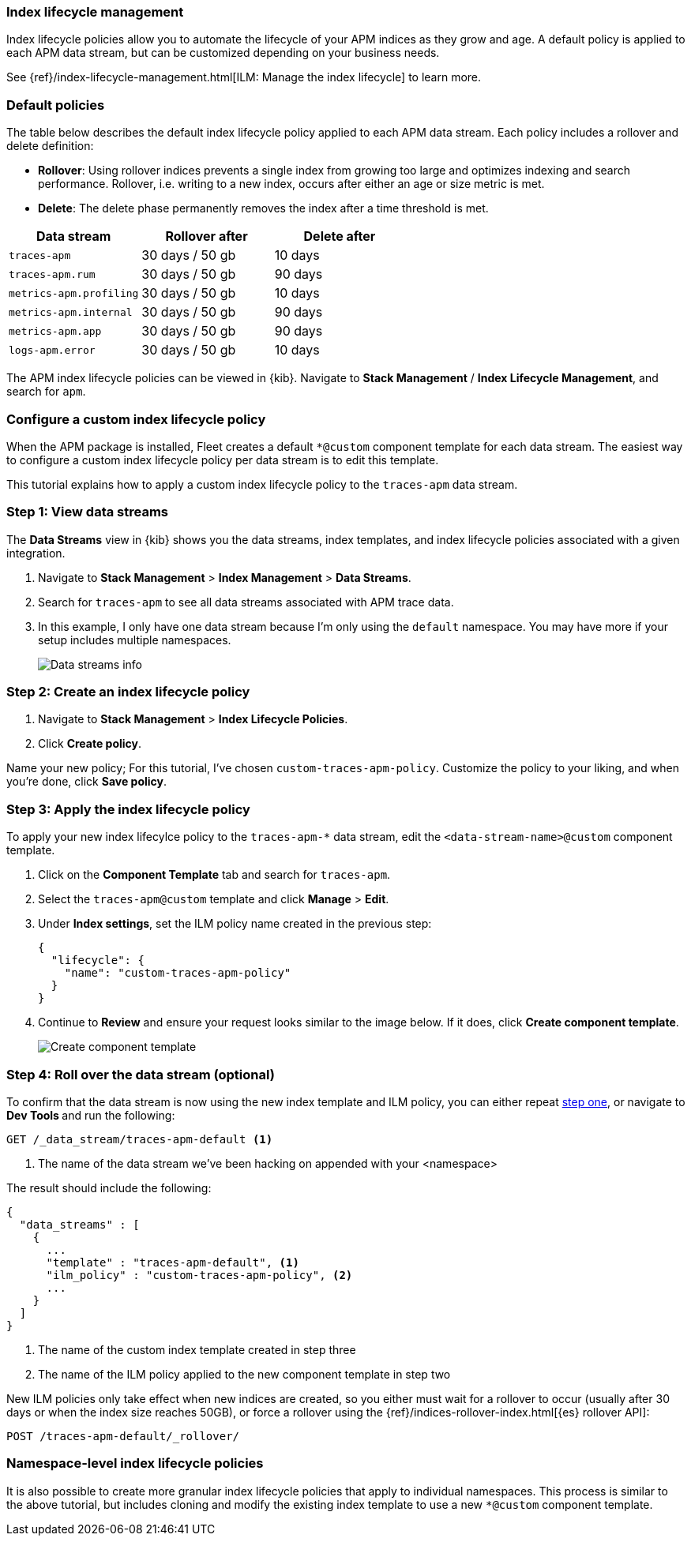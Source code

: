 [[ilm-how-to]]
=== Index lifecycle management

Index lifecycle policies allow you to automate the
lifecycle of your APM indices as they grow and age.
A default policy is applied to each APM data stream,
but can be customized depending on your business needs.

See {ref}/index-lifecycle-management.html[ILM: Manage the index lifecycle] to learn more.

[discrete]
[[index-lifecycle-policies-default]]
=== Default policies

The table below describes the default index lifecycle policy applied to each APM data stream.
Each policy includes a rollover and delete definition:

* **Rollover**: Using rollover indices prevents a single index from growing too large and optimizes indexing and search performance. Rollover, i.e. writing to a new index, occurs after either an age or size metric is met.
* **Delete**: The delete phase permanently removes the index after a time threshold is met.

[cols="1,1,1",options="header"]
|===
|Data stream
|Rollover after
|Delete after

|`traces-apm`
|30 days / 50 gb
|10 days

|`traces-apm.rum`
|30 days / 50 gb
|90 days

|`metrics-apm.profiling`
|30 days / 50 gb
|10 days

|`metrics-apm.internal`
|30 days / 50 gb
|90 days

|`metrics-apm.app`
|30 days / 50 gb
|90 days

|`logs-apm.error`
|30 days / 50 gb
|10 days

|===

The APM index lifecycle policies can be viewed in {kib}.
Navigate to *Stack Management* / *Index Lifecycle Management*, and search for `apm`.

[discrete]
[[data-streams-custom-policy]]
=== Configure a custom index lifecycle policy

When the APM package is installed, Fleet creates a default `*@custom` component template for each data stream.
The easiest way to configure a custom index lifecycle policy per data stream is to edit this template.

This tutorial explains how to apply a custom index lifecycle policy to the `traces-apm` data stream.

[discrete]
[[data-streams-custom-one]]
=== Step 1: View data streams

The **Data Streams** view in {kib} shows you the data streams,
index templates, and index lifecycle policies associated with a given integration.

. Navigate to **Stack Management** > **Index Management** > **Data Streams**.
. Search for `traces-apm` to see all data streams associated with APM trace data.
. In this example, I only have one data stream because I'm only using the `default` namespace.
You may have more if your setup includes multiple namespaces.
+
[role="screenshot"]
image::images/data-stream-overview.png[Data streams info]

[discrete]
[[data-streams-custom-two]]
=== Step 2: Create an index lifecycle policy

. Navigate to **Stack Management** > **Index Lifecycle Policies**.
. Click **Create policy**.

Name your new policy; For this tutorial, I've chosen `custom-traces-apm-policy`.
Customize the policy to your liking, and when you're done, click **Save policy**.

[discrete]
[[data-streams-custom-three]]
=== Step 3: Apply the index lifecycle policy

To apply your new index lifecylce policy to the `traces-apm-*` data stream,
edit the `<data-stream-name>@custom` component template.

. Click on the **Component Template** tab and search for `traces-apm`.
. Select the `traces-apm@custom` template and click **Manage** > **Edit**.
. Under **Index settings**, set the ILM policy name created in the previous step:
+
[source,json]
----
{
  "lifecycle": {
    "name": "custom-traces-apm-policy"
  }
}
----
. Continue to **Review** and ensure your request looks similar to the image below.
If it does, click **Create component template**.
+
[role="screenshot"]
image::images/create-component-template.png[Create component template]

[discrete]
[[data-streams-custom-four]]
=== Step 4: Roll over the data stream (optional)

To confirm that the data stream is now using the new index template and ILM policy,
you can either repeat <<data-streams-custom-one,step one>>, or navigate to **Dev Tools ** and run the following:

[source,bash]
----
GET /_data_stream/traces-apm-default <1>
----
<1> The name of the data stream we've been hacking on appended with your <namespace>

The result should include the following:

[source,json]
----
{
  "data_streams" : [
    {
      ...
      "template" : "traces-apm-default", <1>
      "ilm_policy" : "custom-traces-apm-policy", <2>
      ...
    }
  ]
}
----
<1> The name of the custom index template created in step three
<2> The name of the ILM policy applied to the new component template in step two

New ILM policies only take effect when new indices are created,
so you either must wait for a rollover to occur (usually after 30 days or when the index size reaches 50GB),
or force a rollover using the {ref}/indices-rollover-index.html[{es} rollover API]:

[source,bash]
----
POST /traces-apm-default/_rollover/
----

[discrete]
[[data-streams-custom-policy-namespace]]
=== Namespace-level index lifecycle policies

It is also possible to create more granular index lifecycle policies that apply to individual namespaces.
This process is similar to the above tutorial, but includes cloning and modify the existing index template to use
a new `*@custom` component template.
